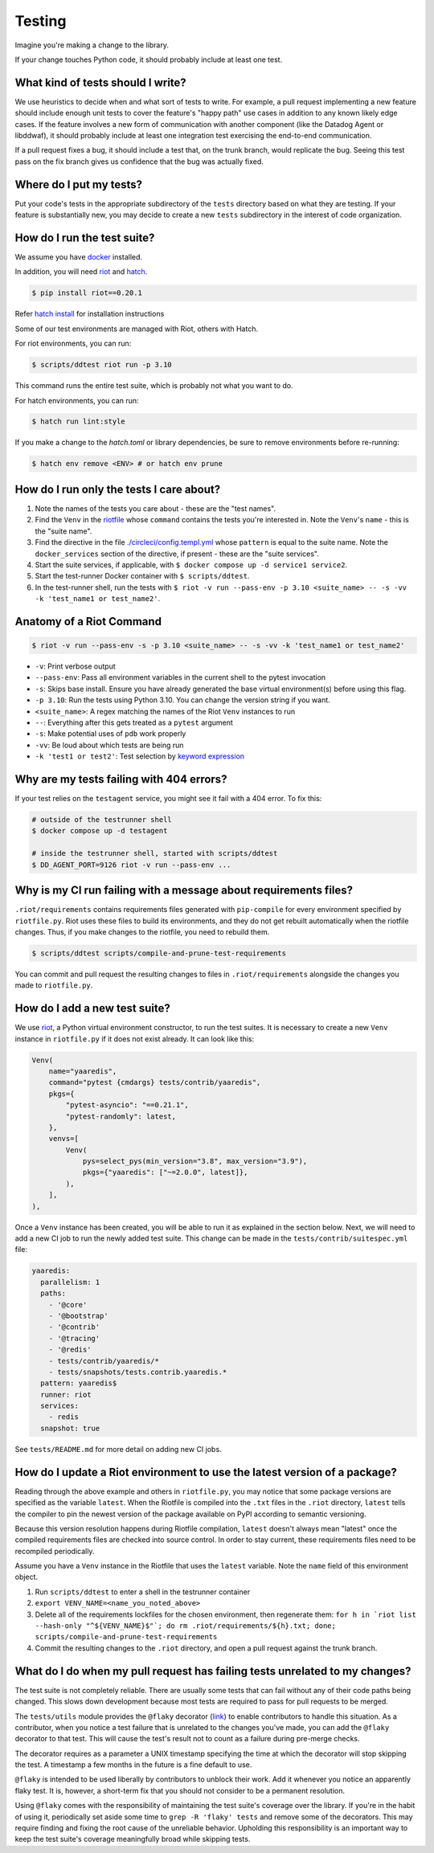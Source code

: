 .. _testing_guidelines:

Testing
=======

Imagine you're making a change to the library.

If your change touches Python code, it should probably include at least one test.

What kind of tests should I write?
----------------------------------

We use heuristics to decide when and what sort of tests to write. For example, a pull request implementing
a new feature should include enough unit tests to cover the feature's "happy path" use cases in addition
to any known likely edge cases. If the feature involves a new form of communication with another component
(like the Datadog Agent or libddwaf), it should probably include at least one integration test exercising
the end-to-end communication.

If a pull request fixes a bug, it should include a test that, on the trunk branch, would replicate the bug.
Seeing this test pass on the fix branch gives us confidence that the bug was actually fixed.

Where do I put my tests?
------------------------

Put your code's tests in the appropriate subdirectory of the ``tests`` directory based on what they are testing.
If your feature is substantially new, you may decide to create a new ``tests`` subdirectory in the interest
of code organization.

How do I run the test suite?
----------------------------

We assume you have `docker <https://www.docker.com/products/docker>`_ installed.

In addition, you will need `riot <https://ddriot.readthedocs.io/en/latest/>`_ and `hatch <https://hatch.pypa.io/latest/>`_.

.. code-block:: bash

    $ pip install riot==0.20.1

Refer `hatch install <https://hatch.pypa.io/latest/install/>`_ for installation instructions

Some of our test environments are managed with Riot, others with Hatch.

For riot environments, you can run:

.. code-block:: bash

    $ scripts/ddtest riot run -p 3.10

This command runs the entire test suite, which is probably not what you want to do.

For hatch environments, you can run:

.. code-block:: bash

    $ hatch run lint:style

If you make a change to the `hatch.toml` or library dependencies, be sure to remove environments before re-running:

.. code-block:: bash

    $ hatch env remove <ENV> # or hatch env prune


How do I run only the tests I care about?
-----------------------------------------

1. Note the names of the tests you care about - these are the "test names".
2. Find the ``Venv`` in the `riotfile <https://github.com/DataDog/dd-trace-py/blob/32b88eadc00e05cd0bc2aec587f565cc89f71229/riotfile.py#L426>`_
   whose ``command`` contains the tests you're interested in. Note the ``Venv``'s ``name`` - this is the
   "suite name".
3. Find the directive in the file `./circleci/config.templ.yml <https://github.com/DataDog/dd-trace-py/blob/733a80eeb08c631967d3b17502cf0d6a9239c5cb/.circleci/config.templ.yml#L799>`_
   whose ``pattern`` is equal to the suite name. Note the ``docker_services`` section of the directive, if present -
   these are the "suite services".
4. Start the suite services, if applicable, with ``$ docker compose up -d service1 service2``.
5. Start the test-runner Docker container with ``$ scripts/ddtest``.
6. In the test-runner shell, run the tests with ``$ riot -v run --pass-env -p 3.10 <suite_name> -- -s -vv -k 'test_name1 or test_name2'``.

Anatomy of a Riot Command
-------------------------

.. code-block:: bash

    $ riot -v run --pass-env -s -p 3.10 <suite_name> -- -s -vv -k 'test_name1 or test_name2'

* ``-v``: Print verbose output
* ``--pass-env``: Pass all environment variables in the current shell to the pytest invocation
* ``-s``: Skips base install. Ensure you have already generated the base virtual environment(s) before using this flag.
* ``-p 3.10``: Run the tests using Python 3.10. You can change the version string if you want.
* ``<suite_name>``: A regex matching the names of the Riot ``Venv`` instances to run
* ``--``: Everything after this gets treated as a ``pytest`` argument
* ``-s``: Make potential uses of ``pdb`` work properly
* ``-vv``: Be loud about which tests are being run
* ``-k 'test1 or test2'``: Test selection by `keyword expression <https://docs.pytest.org/en/7.1.x/how-to/usage.html#specifying-which-tests-to-run>`_

Why are my tests failing with 404 errors?
-----------------------------------------

If your test relies on the ``testagent`` service, you might see it fail with a 404 error.
To fix this:

.. code-block:: bash

    # outside of the testrunner shell
    $ docker compose up -d testagent

    # inside the testrunner shell, started with scripts/ddtest
    $ DD_AGENT_PORT=9126 riot -v run --pass-env ...

Why is my CI run failing with a message about requirements files?
-----------------------------------------------------------------

``.riot/requirements`` contains requirements files generated with ``pip-compile`` for every environment specified
by ``riotfile.py``. Riot uses these files to build its environments, and they do not get rebuilt automatically
when the riotfile changes. Thus, if you make changes to the riotfile, you need to rebuild them.

.. code-block:: bash

  $ scripts/ddtest scripts/compile-and-prune-test-requirements

You can commit and pull request the resulting changes to files in ``.riot/requirements`` alongside the
changes you made to ``riotfile.py``.

How do I add a new test suite?
------------------------------

We use `riot <https://ddriot.readthedocs.io/en/latest/>`_, a Python virtual environment constructor, to run the test suites.
It is necessary to create a new ``Venv`` instance in ``riotfile.py`` if it does not exist already. It can look like this:

.. code-block:: python

    Venv(
        name="yaaredis",
        command="pytest {cmdargs} tests/contrib/yaaredis",
        pkgs={
            "pytest-asyncio": "==0.21.1",
            "pytest-randomly": latest,
        },
        venvs=[
            Venv(
                pys=select_pys(min_version="3.8", max_version="3.9"),
                pkgs={"yaaredis": ["~=2.0.0", latest]},
            ),
        ],
    ),

Once a ``Venv`` instance has been created, you will be able to run it as explained in the section below.
Next, we will need to add a new CI job to run the newly added test suite. This change can be made in the
``tests/contrib/suitespec.yml`` file:

.. code-block:: yaml

    yaaredis:
      parallelism: 1
      paths:
        - '@core'
        - '@bootstrap'
        - '@contrib'
        - '@tracing'
        - '@redis'
        - tests/contrib/yaaredis/*
        - tests/snapshots/tests.contrib.yaaredis.*
      pattern: yaaredis$
      runner: riot
      services:
        - redis
      snapshot: true

See ``tests/README.md`` for more detail on adding new CI jobs.

How do I update a Riot environment to use the latest version of a package?
--------------------------------------------------------------------------

Reading through the above example and others in ``riotfile.py``, you may notice that some package versions are specified
as the variable ``latest``. When the Riotfile is compiled into the ``.txt`` files in the ``.riot`` directory, ``latest`` tells
the compiler to pin the newest version of the package available on PyPI according to semantic versioning.

Because this version resolution happens during Riotfile compilation, ``latest`` doesn't always mean "latest" once the compiled
requirements files are checked into source control. In order to stay current, these requirements files need to be recompiled
periodically.

Assume you have a ``Venv`` instance in the Riotfile that uses the ``latest`` variable. Note the ``name`` field of this
environment object.

1. Run ``scripts/ddtest`` to enter a shell in the testrunner container
2. ``export VENV_NAME=<name_you_noted_above>``
3. Delete all of the requirements lockfiles for the chosen environment, then regenerate them:
   ``for h in `riot list --hash-only "^${VENV_NAME}$"`; do rm .riot/requirements/${h}.txt; done; scripts/compile-and-prune-test-requirements``
4. Commit the resulting changes to the ``.riot`` directory, and open a pull request against the trunk branch.

What do I do when my pull request has failing tests unrelated to my changes?
----------------------------------------------------------------------------

The test suite is not completely reliable. There are usually some tests that can fail without any of their code paths being
changed. This slows down development because most tests are required to pass for pull requests to be merged.

The ``tests/utils`` module provides the ``@flaky`` decorator (`link <https://github.com/DataDog/dd-trace-py/blob/623f2df4de802563a463acc4d3c000dbc742e3d3/tests/utils.py#L1285>`_) to enable contributors to handle this situation. As a contributor,
when you notice a test failure that is unrelated to the changes you've made, you can add the ``@flaky`` decorator to that test.
This will cause the test's result not to count as a failure during pre-merge checks.

The decorator requires as a parameter a UNIX timestamp specifying the time at which the decorator will stop skipping the test.
A timestamp a few months in the future is a fine default to use.

``@flaky`` is intended to be used liberally by contributors to unblock their work. Add it whenever you notice an apparently flaky
test. It is, however, a short-term fix that you should not consider to be a permanent resolution.

Using ``@flaky`` comes with the responsibility of maintaining the test suite's coverage over the library. If you're in the habit
of using it, periodically set aside some time to ``grep -R 'flaky' tests`` and remove some of the decorators. This may require
finding and fixing the root cause of the unreliable behavior. Upholding this responsibility is an important way to keep the test
suite's coverage meaningfully broad while skipping tests.
